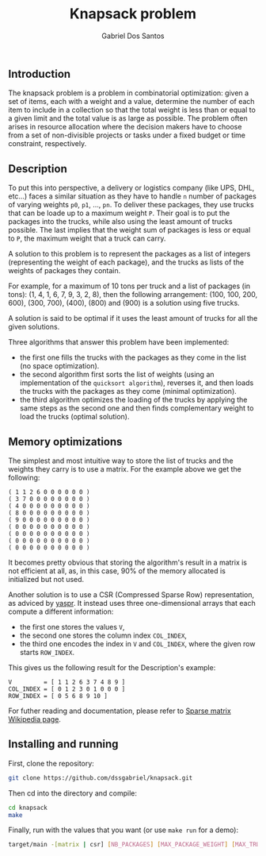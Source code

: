 #+TITLE:    Knapsack problem
#+AUTHOR:   Gabriel Dos Santos

** Introduction
The knapsack problem is a problem in combinatorial optimization: given a set of items, each with a weight and a value, determine the number of each item to include in a collection so that the total weight is less than or equal to a given limit and the total value is as large as possible. The problem often arises in resource allocation where the decision makers have to choose from a set of non-divisible projects or tasks under a fixed budget or time constraint, respectively.

** Description
To put this into perspective, a delivery or logistics company (like UPS, DHL, etc...) faces a similar situation as they have to handle ~n~ number of packages of varying weights ~p0~, ~p1~, ..., ~pn~. To deliver these packages, they use trucks that can be loade up to a maximum weight ~P~.
Their goal is to put the packages into the trucks, while also using the least amount of trucks possible. The last implies that the weight sum of packages is less or equal to ~P~, the maximum weight that a truck can carry.

A solution to this problem is to represent the packages as a list of integers (representing the weight of each package), and the trucks as lists of the weights of packages they contain.

For example, for a maximum of 10 tons per truck and a list of packages (in tons): (1, 4, 1, 6, 7, 9, 3, 2, 8), then the following arrangement: (100, 100, 200, 600), (300, 700), (400), (800) and (900) is a solution using five trucks.

A solution is said to be optimal if it uses the least amount of trucks for all the given solutions.

Three algorithms that answer this problem have been implemented:
- the first one fills the trucks with the packages as they come in the list (no space optimization).
- the second algorithm first sorts the list of weights (using an implementation of the ~quicksort algorithm~), reverses it, and then loads the trucks with the packages as they come (minimal optimization).
- the third algorithm optimizes the loading of the trucks by applying the same steps as the second one and then finds complementary weight to load the trucks (optimal solution).

** Memory optimizations
The simplest and most intuitive way to store the list of trucks and the weights they carry is to use a matrix.
For the example above we get the following:
#+BEGIN_SRC
( 1 1 2 6 0 0 0 0 0 0 )
( 3 7 0 0 0 0 0 0 0 0 )
( 4 0 0 0 0 0 0 0 0 0 )
( 8 0 0 0 0 0 0 0 0 0 )
( 9 0 0 0 0 0 0 0 0 0 )
( 0 0 0 0 0 0 0 0 0 0 )
( 0 0 0 0 0 0 0 0 0 0 )
( 0 0 0 0 0 0 0 0 0 0 )
( 0 0 0 0 0 0 0 0 0 0 )
#+END_SRC

It becomes pretty obvious that storing the algorithm's result in a matrix is not efficient at all, as, in this case, 90% of the memory allocated is initialized but not used.

Another solution is to use a CSR (Compressed Sparse Row) representation, as adviced by [[https://github.com/yaspr][yaspr]].
It instead uses three one-dimensional arrays that each compute a different information:
- the first one stores the values ~V~,
- the second one stores the column index ~COL_INDEX~,
- the third one encodes the index in ~V~ and ~COL_INDEX~, where the given row starts ~ROW_INDEX~.
This gives us the following result for the Description's example:
#+BEGIN_SRC
V         = [ 1 1 2 6 3 7 4 8 9 ]
COL_INDEX = [ 0 1 2 3 0 1 0 0 0 ]
ROW_INDEX = [ 0 5 6 8 9 10 ]
#+END_SRC

For futher reading and documentation, please refer to [[https://en.wikipedia.org/wiki/Sparse_matrix#Compressed_sparse_row_(CSR,_CRS_or_Yale_format)][Sparse matrix Wikipedia page]].

** Installing and running
First, clone the repository:
#+BEGIN_SRC sh
git clone https://github.com/dssgabriel/knapsack.git
#+END_SRC

Then cd into the directory and compile:
#+BEGIN_SRC sh
cd knapsack
make
#+END_SRC

Finally, run with the values that you want (or use ~make run~ for a demo):
#+BEGIN_SRC sh
target/main -[matrix | csr] [NB_PACKAGES] [MAX_PACKAGE_WEIGHT] [MAX_TRUCK_WEIGHT]
#+END_SRC
